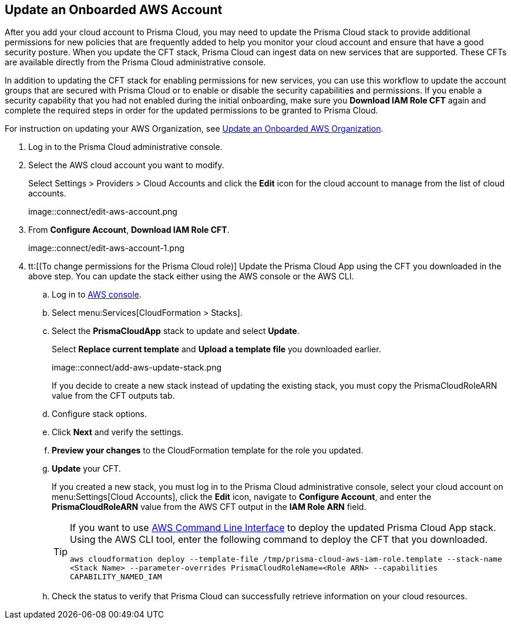 :topic_type: task
[.task]

== Update an Onboarded AWS Account
// Update the account groups and/or security capabilities that are secured with Prisma Cloud.

After you add your cloud account to Prisma Cloud, you may need to update the Prisma Cloud stack to provide additional permissions for new policies that are frequently added to help you monitor your cloud account and ensure that have a good security posture. When you update the CFT stack, Prisma Cloud can ingest data on new services that are supported. These CFTs are available directly from the Prisma Cloud administrative console. 

In addition to updating the CFT stack for enabling permissions for new services, you can use this workflow to update the account groups that are secured with Prisma Cloud or to enable or disable the security capabilities and permissions. If you enable a security capability that you had not enabled during the initial onboarding, make sure you *Download IAM Role CFT* again and complete the required steps in order for the updated permissions to be granted to Prisma Cloud.

For instruction on updating your AWS Organization, see xref:update-aws-org.adoc[Update an Onboarded AWS Organization].

[.procedure]
. Log in to the Prisma Cloud administrative console.

. Select the AWS cloud account you want to modify.
+
Select Settings > Providers > Cloud Accounts and click the *Edit* icon for the cloud account to manage from the list of cloud accounts.
+
image::connect/edit-aws-account.png

. From *Configure Account*, *Download IAM Role CFT*.
+
image::connect/edit-aws-account-1.png

. tt:[(To change permissions for the Prisma Cloud role)] Update the Prisma Cloud App using the CFT you downloaded in the above step. You can update the stack either using the AWS console or the AWS CLI.

.. Log in to https://aws.amazon.com/[AWS console].

.. Select menu:Services[CloudFormation > Stacks].

.. Select the *PrismaCloudApp* stack to update and select *Update*.
+
Select *Replace current template* and *Upload a template file* you downloaded earlier.
+
image::connect/add-aws-update-stack.png
+
If you decide to create a new stack instead of updating the existing stack, you must copy the PrismaCloudRoleARN value from the CFT outputs tab.

.. Configure stack options.

.. Click *Next* and verify the settings.

.. *Preview your changes* to the CloudFormation template for the role you updated.

.. *Update* your CFT.
+
If you created a new stack, you must log in to the Prisma Cloud administrative console, select your cloud account on menu:Settings[Cloud Accounts], click the *Edit* icon, navigate to *Configure Account*, and enter the *PrismaCloudRoleARN* value from the AWS CFT output in the *IAM Role ARN* field.
+
[TIP]
====
If you want to use https://aws.amazon.com/cli/[AWS Command Line Interface] to deploy the updated Prisma Cloud App stack.
Using the AWS CLI tool, enter the following command to deploy the CFT that you downloaded.

`aws cloudformation deploy --template-file /tmp/prisma-cloud-aws-iam-role.template --stack-name <Stack Name> --parameter-overrides PrismaCloudRoleName=<Role ARN> --capabilities CAPABILITY_NAMED_IAM`
====

.. Check the status to verify that Prisma Cloud can successfully retrieve information on your cloud resources.
